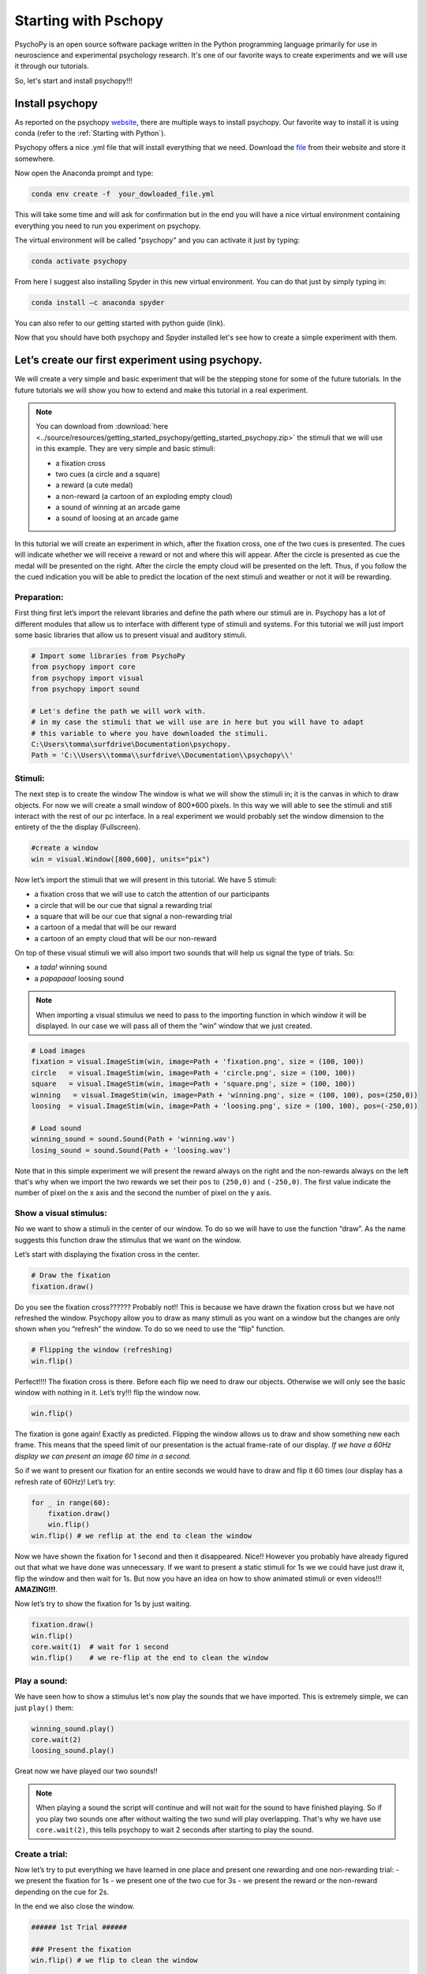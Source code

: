 Starting with Pschopy
#####################

PsychoPy is an open source software package written in the Python
programming language primarily for use in neuroscience and experimental
psychology research. It's one of our favorite ways to create experiments
and we will use it through our tutorials.

So, let's start and install psychopy!!!

Install psychopy
================

As reported on the psychopy
`website <https://www.psychopy.org/download.html>`__, there are multiple
ways to install psychopy. Our favorite way to install it is using conda
(refer to the :ref:`Starting with Python`).

Psychopy offers a nice .yml file that will install everything that we
need. Download the
`file <https://raw.githubusercontent.com/psychopy/psychopy/master/conda/psychopy-env.yml>`__
from their website and store it somewhere.

Now open the Anaconda prompt and type:

.. code-block:: console

   conda env create -f  your_dowloaded_file.yml

This will take some time and will ask for confirmation but in the end
you will have a nice virtual environment containing everything you need
to run you experiment on psychopy.

The virtual environment will be called "psychopy" and you can activate
it just by typing:

.. code-block:: console

   conda activate psychopy


From here I suggest also installing Spyder in this new virtual environment. You can do that just by simply typing in:


.. code-block:: console

   conda install –c anaconda spyder

You can also refer to our getting started with python guide (link).

Now that you should have both psychopy and Spyder installed let's see
how to create a simple experiment with them.




Let’s create our first experiment using psychopy.
=================================================

We will create a very simple and basic experiment that will be the
stepping stone for some of the future tutorials. In the future tutorials we
will show you how to extend and make this tutorial in a real experiment.


.. note::

   You can download from :download:`here <../source/resources/getting_started_psychopy/getting_started_psychopy.zip>` the stimuli that we will use in this example.
   They are very simple and basic stimuli:

   * a fixation cross
   * two cues (a circle and a square)
   * a reward (a cute medal)
   * a non-reward (a cartoon of an exploding empty cloud)
   * a sound of winning at an arcade game
   * a sound of loosing at an arcade game

In this tutorial we will create an experiment in which, after the fixation cross, one of the two cues is presented. The cues will indicate whether we will receive a reward or not and where this will appear. After the circle is  presented as cue the medal will be presented on the right. After the circle the empty cloud will be presented on the left. Thus, if you follow the the cued indication you will be able to predict the location of the next stimuli and weather or not it will be rewarding.



Preparation:
------------

First thing first let’s import the relevant libraries and define the
path where our stimuli are in. Psychopy has a lot of different modules
that allow us to interface with different type of stimuli and systems.
For this tutorial we will just import some basic libraries that allow us
to present visual and auditory stimuli.

.. code:: python3

    # Import some libraries from PsychoPy
    from psychopy import core
    from psychopy import visual  
    from psychopy import sound

    # Let's define the path we will work with.
    # in my case the stimuli that we will use are in here but you will have to adapt
    # this variable to where you have downloaded the stimuli.
    C:\Users\tomma\surfdrive\Documentation\psychopy. 
    Path = 'C:\\Users\\tomma\\surfdrive\\Documentation\\psychopy\\'


    

Stimuli:
--------

The next step is to create the window The window is what we will show
the stimuli in; it is the canvas in which to draw objects. For now we
will create a small window of 800*600 pixels. In this way we will able to
see the stimuli and still interact with the rest of our pc interface. In
a real experiment we would probably set the window dimension to the
entirety of the the display (Fullscreen).

.. code:: python3

    #create a window
    win = visual.Window([800,600], units="pix")
    

Now let’s import the stimuli that we will present in this tutorial.
We have 5 stimuli:

* a fixation cross that we will use to catch the attention of our participants 
* a circle that will be our cue that signal a rewarding trial
* a square that will be our cue that signal a non-rewarding trial
* a cartoon of a medal that will be our reward
* a cartoon of an empty cloud that will be our non-reward

On top of these visual stimuli we will also import two sounds that will help us signal the type of trials. So:

* a *tada!* winning sound
* a *papapaaa!* loosing sound

.. note::

   When importing a visual stimulus we need to pass to the importing function in
   which window it will be displayed. In our case we will pass all of
   them the “win” window that we just created.

.. code:: python3

    # Load images
    fixation = visual.ImageStim(win, image=Path + 'fixation.png', size = (100, 100))
    circle   = visual.ImageStim(win, image=Path + 'circle.png', size = (100, 100))
    square   = visual.ImageStim(win, image=Path + 'square.png', size = (100, 100))
    winning   = visual.ImageStim(win, image=Path + 'winning.png', size = (100, 100), pos=(250,0))
    loosing  = visual.ImageStim(win, image=Path + 'loosing.png', size = (100, 100), pos=(-250,0))

    # Load sound
    winning_sound = sound.Sound(Path + 'winning.wav')
    losing_sound = sound.Sound(Path + 'loosing.wav')

Note that in this simple experiment we will present the reward always on the right and the non-rewards always on the left that's why when we import the two rewards we set their ``pos`` to ``(250,0)`` and ``(-250,0)``. The first value indicate the number of pixel on the x axis and the second the number of pixel on the y axis.


Show a visual stimulus:
-----------------------

No we want to show a stimuli in the center of our window. To do so we
will have to use the function “draw”. As the name suggests this function
draw the stimulus that we want on the window.

Let’s start with displaying the fixation cross in the center.

.. code:: python3

    # Draw the fixation
    fixation.draw()

Do you see the fixation cross?????? Probably not!! This is because we
have drawn the fixation cross but we have not refreshed the window.
Psychopy allow you to draw as many stimuli as you want on a window but
the changes are only shown when you “refresh” the window. To do so we
need to use the “flip” function.

.. code:: python3

    # Flipping the window (refreshing)
    win.flip()



Perfect!!!! The fixation cross is there. Before each flip we need to
draw our objects. Otherwise we will only see the basic window with
nothing in it. Let’s try!!! flip the window now.

.. code:: python3

    win.flip()



The fixation is gone again! Exactly as predicted. Flipping the window
allows us to draw and show something new each frame. This means that the
speed limit of our presentation is the actual frame-rate of our display. *If we have a 60Hz display we can present an image 60 time in a second.*


So if we want to present our fixation for an entire seconds we would
have to draw and flip it 60 times (our display has a refresh rate of
60Hz)! Let’s try:

.. code:: python3

    for _ in range(60):
        fixation.draw()
        win.flip()
    win.flip() # we reflip at the end to clean the window



Now we have shown the fixation for 1 second and then it disappeared.
Nice!! However you probably have already figured out that what we have
done was unnecessary. If we want to present a static stimuli for 1s we
we could have just draw it, flip the window and then wait for 1s. But now you have an idea on how to show animated stimuli or even videos!!! **AMAZING!!!**.

Now let’s try to show the fixation for 1s by just waiting.

.. code:: python3

    fixation.draw()
    win.flip()
    core.wait(1)  # wait for 1 second
    win.flip()    # we re-flip at the end to clean the window


Play a sound:
-------------

We have seen how to show a stimulus let's now play the sounds that we have imported. This is extremely simple, we can just ``play()`` them:

.. code:: python3

    winning_sound.play()
    core.wait(2)
    loosing_sound.play()

Great now we have played our two sounds!!

.. note::

   When playing a sound the script will continue and will not wait for the sound to have finished playing. So if you play two sounds one after without waiting the two sund will play overlapping. That's why we have use ``core.wait(2)``, this tells psychopy to wait 2 seconds after starting to play the sound.


Create a trial:
---------------

Now let’s try to put everything we have learned in one place and present one rewarding and one non-rewarding trial: - we present the fixation for 1s - we present one of the two cue for 3s - we present the reward or the non-reward depending on the cue for 2s.

In the end we also close the window.

.. code:: python3
    
    ###### 1st Trial ######

    ### Present the fixation
    win.flip() # we flip to clean the window
    
    fixation.draw()
    win.flip()
    core.wait(1)  # wait for 1 second
    
    ### Present the winning cue
    circle.draw()
    win.flip()
    core.wait(3)  # wait for 3 second
    
    ### Present the reward 
    winning.draw()
    win.flip()
    winning_sound.play()
    core.wait(2)  # wait for 1 second
    win.flip()    # we re-flip at the end to clean the window
    
    ###### 2nd Trial ######

    ### Present the fixation
    win.flip() # we flip to clean the window
    
    fixation.draw()
    win.flip()
    core.wait(1)  # wait for 1 second

    ### Present the non-rewarding cue
    square.draw()
    win.flip()
    core.wait(3)  # wait for 3 second
    
    ### Present the reward 
    loosing.draw()
    win.flip()
    loosing_sound.play()
    core.wait(2)  # wait for 1 second
    win.flip()    # we re-flip at the end to clean the window


    win.close()  # let's close the window at the end of the trial



Create an entire experiment:
----------------------------

In an experiment we want more than 1 trial. Let’s then create an
experiment with 10 trials. We just need to repeat what we have done above multiple times. However we need to randomize the type of trials, otherwise it would be too easy to learn. To do so we will create a list of ``0`` and ``1``. where ``0`` would identify a rewarding trials and ``1`` would index a non-rewarding trial.


To properly utilize this list of ``0`` and ``1`` we will need to create other list of our stimuli. This will make easier to call the right stimuli depending on the trial. We can do so by:

.. code:: python3

    # Create list of trials in wich 0 means winning and 1 loosing
    Trials = [0, 1, 0, 0, 1, 0, 1, 1, 0, 1 ]

    # List of stimuli
    cues = [circle, square] # put both cues in a list
    rewards = [winning, loosing] # put both rewards in a list
    sounds = [winning_sound,losing_sound] # put both sounds in a list


Perfect!! Now we can put all the pieces together and run our experiment.

.. note:: 
    
    In this final script we will change the dimension of the window we will use. Since in most of the experiment we will want to use the entire screen to our disposal, we will set ``fullscr = True`` when defining the window. In addition we will also change the position of the rewarding and non-rewarding stimulus since now the window is bigger.

.. code:: python3

    # Import some libraries from PsychoPy
    from psychopy import visual
    from psychopy import core
    from psychopy import sound

    # Let's define the path we will work with.
    # in my case the stimuli that we will use are in here but you will have to adapt
    # this variable to where you have downloaded the stimuli.
    Path = r'C:\\Users\\tomma\\surfdrive - Ghilardi, T. (Tommaso)@surfdrive.surf.nl\\Documentation\\Working\\GettingStartedWithPsychopy\\'

    # create a window
    win = visual.Window(fullscr = True, units="pix")

    # Load images
    fixation = visual.ImageStim(win, image=Path + 'fixation.png', size = (100, 100))
    circle   = visual.ImageStim(win, image=Path + 'circle.png', size = (100, 100))
    square   = visual.ImageStim(win, image=Path + 'square.png', size = (100, 100))
    winning   = visual.ImageStim(win, image=Path + 'winning.png', size = (100, 100), pos=(600,0))
    loosing  = visual.ImageStim(win, image=Path + 'loosing.png', size = (100, 100), pos=(-600,0))

    # Load sound
    winning_sound = sound.Sound(Path + 'winning.wav')
    losing_sound = sound.Sound(Path + 'loosing.wav')

    # List of stimuli
    cues = [circle, square] # put both cues in a list
    rewards = [winning, loosing] # put both rewards in a list
    sounds = [winning_sound,losing_sound] # put both sounds in a list


    # Create list of trials in which 0 means winning and 1 loosing
    Trials = [0, 1, 0, 0, 1, 0, 1, 1, 0, 1 ]


    for trial in Trials:
        
        ### Present the fixation
        win.flip() # we flip to clean the window
        
        fixation.draw()
        win.flip()
        core.wait(1)  # wait for 1 second
        
        
        ### Present the cue
        cues[trial].draw()
        win.flip()
        core.wait(3)  # wait for 3 second


        ### Present the reward
        rewards[trial].draw()
        win.flip()
        sounds[trial].play()
        core.wait(2)  # wait for 1 second
        win.flip()    # we re-flip at the end to clean the window
        
        ### ISI
        core.wait(0.3) # add Inter Stimulus Interval to make exp more understandable

    win.close()
    
   
END
---

We have our basic experiment and if you have followed up to here you
should be able to get along with the basic concepts of psychopy!! **Well
done!!!**.



